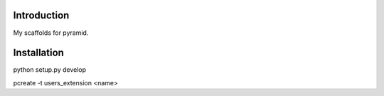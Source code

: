 Introduction
------------
My scaffolds for pyramid.

Installation
------------
python setup.py develop

pcreate -t users_extension <name>



